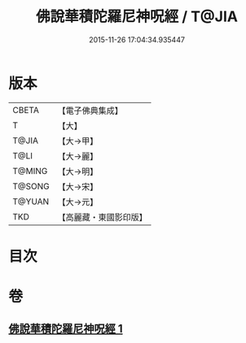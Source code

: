 #+TITLE: 佛說華積陀羅尼神呪經 / T@JIA
#+DATE: 2015-11-26 17:04:34.935447
* 版本
 |     CBETA|【電子佛典集成】|
 |         T|【大】     |
 |     T@JIA|【大→甲】   |
 |      T@LI|【大→麗】   |
 |    T@MING|【大→明】   |
 |    T@SONG|【大→宋】   |
 |    T@YUAN|【大→元】   |
 |       TKD|【高麗藏・東國影印版】|

* 目次
* 卷
** [[file:KR6j0586_001.txt][佛說華積陀羅尼神呪經 1]]
